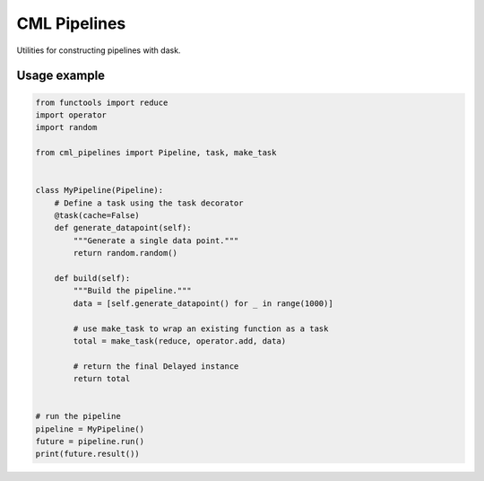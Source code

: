 CML Pipelines
=============

.. image:: https://img.shields.io/travis/pennmem/cml_pipelines.svg
   :target: https://travis-ci.org/pennmem/cml_pipelines

.. image:: https://codecov.io/gh/pennmem/cml_pipelines/branch/master/graph/badge.svg
   :target: https://codecov.io/gh/pennmem/cml_pipelines

.. image:: https://img.shields.io/badge/docs-here-brightgreen.svg
   :target: https://pennmem.github.io/pennmem/cml_pipelines/html/index.html
   :alt: docs

Utilities for constructing pipelines with dask.

Usage example
-------------

.. code-block:: python

    from functools import reduce
    import operator
    import random

    from cml_pipelines import Pipeline, task, make_task


    class MyPipeline(Pipeline):
        # Define a task using the task decorator
        @task(cache=False)
        def generate_datapoint(self):
            """Generate a single data point."""
            return random.random()

        def build(self):
            """Build the pipeline."""
            data = [self.generate_datapoint() for _ in range(1000)]

            # use make_task to wrap an existing function as a task
            total = make_task(reduce, operator.add, data)

            # return the final Delayed instance
            return total


    # run the pipeline
    pipeline = MyPipeline()
    future = pipeline.run()
    print(future.result())
